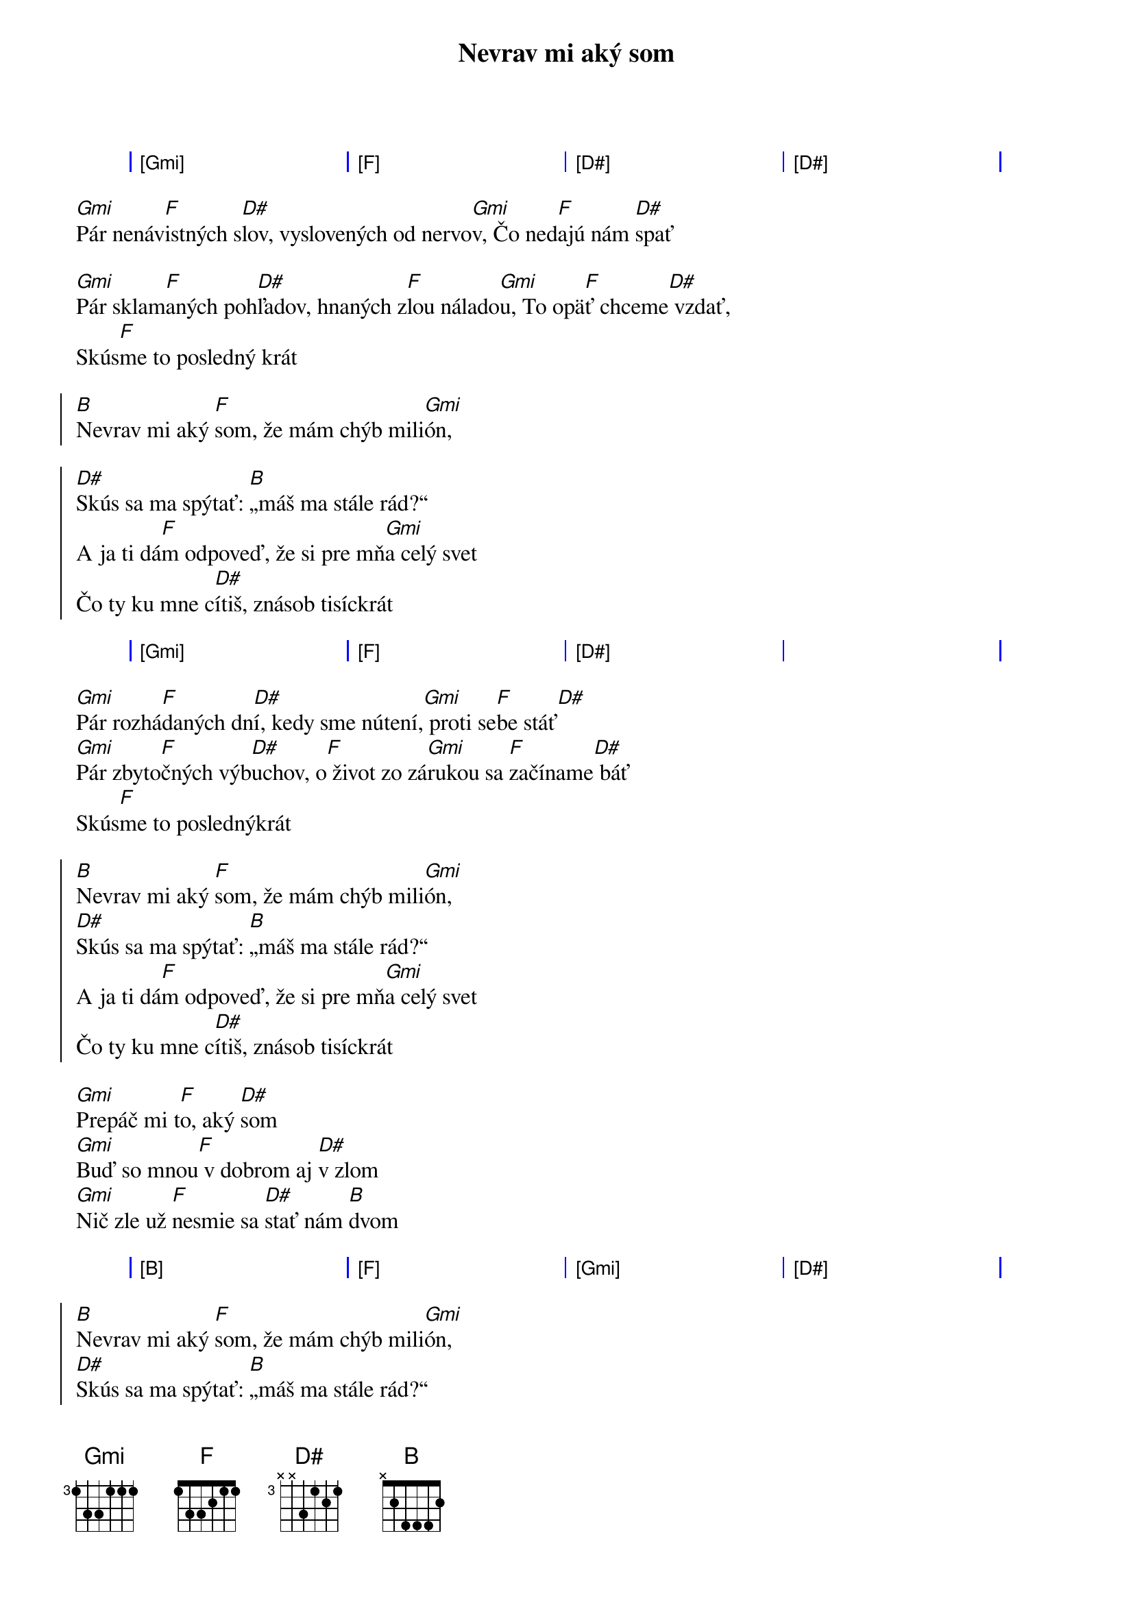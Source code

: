 {artist:Desmod}
{title:Nevrav mi aký som}

{start_of_grid}
| [Gmi] . . . | [F] . . . | [D#] . . . | [D#] . . . |
{end_of_grid}

{start_of_verse}
[Gmi]Pár nenáv[F]istných s[D#]lov, vyslovených od nervo[Gmi]v, Čo ned[F]ajú nám [D#]spať
           
[Gmi]Pár sklam[F]aných poh[D#]ľadov, hnaných z[F]lou nálado[Gmi]u, To opä[F]ť chceme[D#] vzdať,
Skús[F]me to posledný krát
{end_of_verse}

{start_of_chorus}
[B]Nevrav mi aký [F]som, že mám chýb mili[Gmi]ón,
  
[D#]Skús sa ma spýtať: [B]„máš ma stále rád?“
A ja ti dá[F]m odpoveď, že si pre mň[Gmi]a celý svet
Čo ty ku mne c[D#]ítiš, znásob tisíckrát
{end_of_chorus}

{start_of_grid}
| [Gmi] . . . | [F] . . . | [D#] . . . | . . . . |
{end_of_grid}

{start_of_verse}
[Gmi]Pár rozhá[F]daných dn[D#]í, kedy sme nútení,[Gmi] proti se[F]be stáť[D#]                
[Gmi]Pár zbyto[F]čných výb[D#]uchov, o[F] život zo zá[Gmi]rukou sa [F]začíname[D#] báť
Skús[F]me to poslednýkrát
{end_of_verse}

{start_of_chorus}
[B]Nevrav mi aký [F]som, že mám chýb mili[Gmi]ón,  
[D#]Skús sa ma spýtať: [B]„máš ma stále rád?“
A ja ti dá[F]m odpoveď, že si pre mň[Gmi]a celý svet
Čo ty ku mne c[D#]ítiš, znásob tisíckrát
{end_of_chorus}

{start_of_verse}
[Gmi]Prepáč mi t[F]o, aký [D#]som
[Gmi]Buď so mnou[F] v dobrom aj [D#]v zlom
[Gmi]Nič zle už [F]nesmie sa [D#]stať nám [B]dvom
{end_of_verse}

{start_of_grid}
| [B] . . . | [F] . . . | [Gmi] . . . | [D#] . . . |
{end_of_grid}

{start_of_chorus}
[B]Nevrav mi aký [F]som, že mám chýb mili[Gmi]ón,
[D#]Skús sa ma spýtať: [B]„máš ma stále rád?“
A ja ti dá[F]m odpoveď, že si pre mň[Gmi]a celý svet
Čo ty ku mne c[D#]ítiš, znásob tisíckrát
{end_of_chorus}

{start_of_verse}
[B]Nevrav mi aká [F]som, že mám chýb mili[Gmi]ón
[D#]Chcem sa ťa spýtať:[B] „máš ma stále rád?“
[B]A ty mi dáš od[F]poveď, že ja som tvoj[Gmi] celý svet
[D#]Čo ty ku mne cítiš, znásob tisíckr[B]át
{end_of_verse}

